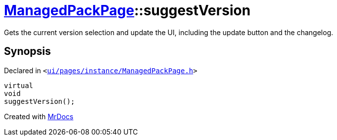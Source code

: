 [#ManagedPackPage-suggestVersion]
= xref:ManagedPackPage.adoc[ManagedPackPage]::suggestVersion
:relfileprefix: ../
:mrdocs:


Gets the current version selection and update the UI, including the update button and the changelog&period;



== Synopsis

Declared in `&lt;https://github.com/PrismLauncher/PrismLauncher/blob/develop/launcher/ui/pages/instance/ManagedPackPage.h#L65[ui&sol;pages&sol;instance&sol;ManagedPackPage&period;h]&gt;`

[source,cpp,subs="verbatim,replacements,macros,-callouts"]
----
virtual
void
suggestVersion();
----



[.small]#Created with https://www.mrdocs.com[MrDocs]#
